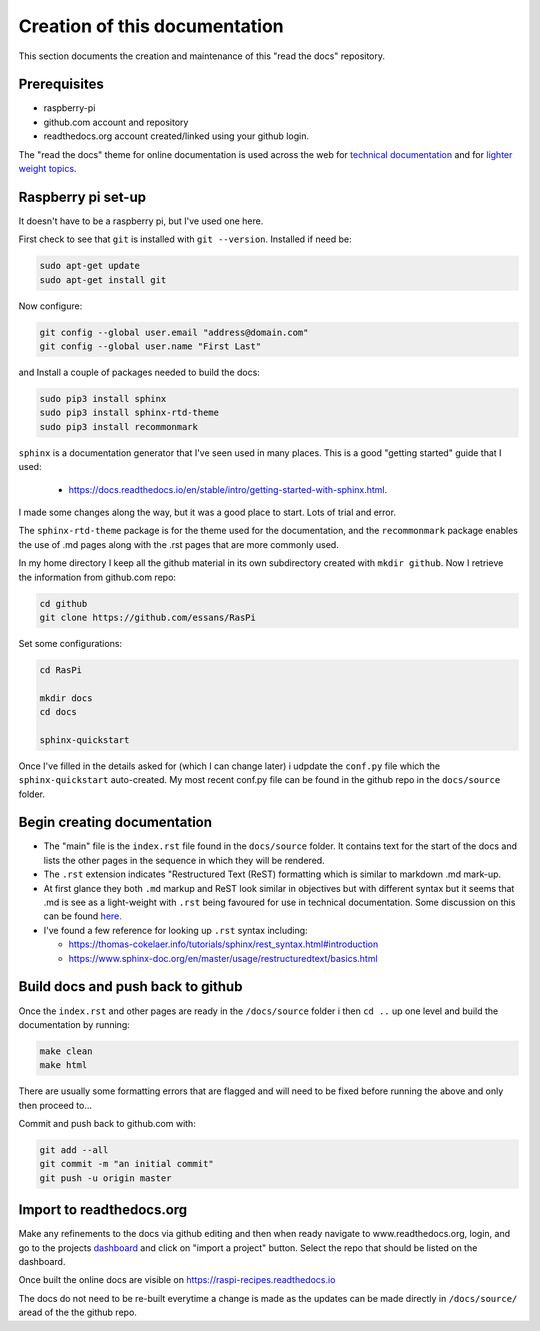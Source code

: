Creation of this documentation
==============================
This section documents the creation and maintenance of this "read the docs" repository.  


Prerequisites
-------------
* raspberry-pi
* github.com account and repository
* readthedocs.org account created/linked using your github login.

The "read the docs" theme for online documentation is used across the web for `technical documentation <https://bloomberg.github.io/blpapi-docs/python/3.13/blpapi-package.html>`_ and for `lighter weight topics <http://cozmosdk.anki.com/docs/index.html>`_. 


Raspberry pi set-up
-------------------
It doesn't have to be a raspberry pi, but I've used one here.

First check to see that ``git`` is installed with ``git --version``.  Installed if need be:

.. code-block:: bash

   sudo apt-get update
   sudo apt-get install git


Now configure:

.. code-block:: bash

   git config --global user.email "address@domain.com"    
   git config --global user.name "First Last"


and Install a couple of packages needed to build the docs:

.. code-block:: bash

   sudo pip3 install sphinx
   sudo pip3 install sphinx-rtd-theme
   sudo pip3 install recommonmark

``sphinx`` is a documentation generator that I've seen used in many places.   This is a good "getting started" guide that I used:

   -  `<https://docs.readthedocs.io/en/stable/intro/getting-started-with-sphinx.html>`_.  
   
I made some changes along the way, but it was a good place to start.  Lots of trial and error. 

The ``sphinx-rtd-theme`` package is for the theme used for the documentation, and the ``recommonmark`` package enables the use of .md pages along with the .rst pages that are more commonly used.

In my home directory I keep all the github material in its own subdirectory created with ``mkdir github``.  Now I retrieve the information from github.com repo:

.. code-block:: bash

   cd github
   git clone https://github.com/essans/RasPi


Set some configurations:

.. code-block:: bash

   cd RasPi
   
   mkdir docs
   cd docs

   sphinx-quickstart


Once I've filled in the details asked for (which I  can change later) i udpdate the ``conf.py`` file which the ``sphinx-quickstart`` auto-created.  My most recent conf.py file can be found in the github repo in the ``docs/source`` folder.


Begin creating documentation
----------------------------

* The "main" file is the ``index.rst`` file found in the ``docs/source`` folder.  It contains text for the start of the docs and lists the other pages in the sequence in which they will be rendered.

* The ``.rst`` extension indicates "Restructured Text (ReST) formatting which is similar to markdown .md mark-up.

* At first glance they both ``.md`` markup and ReST look similar in objectives but with different syntax but it seems that .md is see as a light-weight with ``.rst`` being favoured for use in technical documentation.  Some discussion on this can be found `here. <https://www.ericholscher.com/blog/2016/mar/15/dont-use-markdown-for-technical-docs/>`_ 

* I've found a few reference for looking up ``.rst`` syntax including: 

  - https://thomas-cokelaer.info/tutorials/sphinx/rest_syntax.html#introduction
  - https://www.sphinx-doc.org/en/master/usage/restructuredtext/basics.html


Build docs and push back to github
----------------------------------

Once the ``index.rst`` and other pages are ready in the ``/docs/source`` folder i then ``cd ..`` up one level and build the documentation by running:

.. code-block:: bash

   make clean
   make html

There are usually some formatting errors that are flagged and will need to be fixed before running the above and only then proceed to...


Commit and push back to github.com with:

.. code-block:: bash

   git add --all
   git commit -m "an initial commit"
   git push -u origin master


Import to readthedocs.org
-------------------------
Make any refinements to the docs via github editing and then when ready navigate to www.readthedocs.org, login, and go to the projects `dashboard <https://readthedocs.org/dashboard/>`_ and click on "import a project" button.  Select the repo that should be listed on the dashboard.  

Once built the online docs are visible on https://raspi-recipes.readthedocs.io

The docs do not need to be re-built everytime a change is made as the updates can be made directly in ``/docs/source/`` aread of the the github repo.

